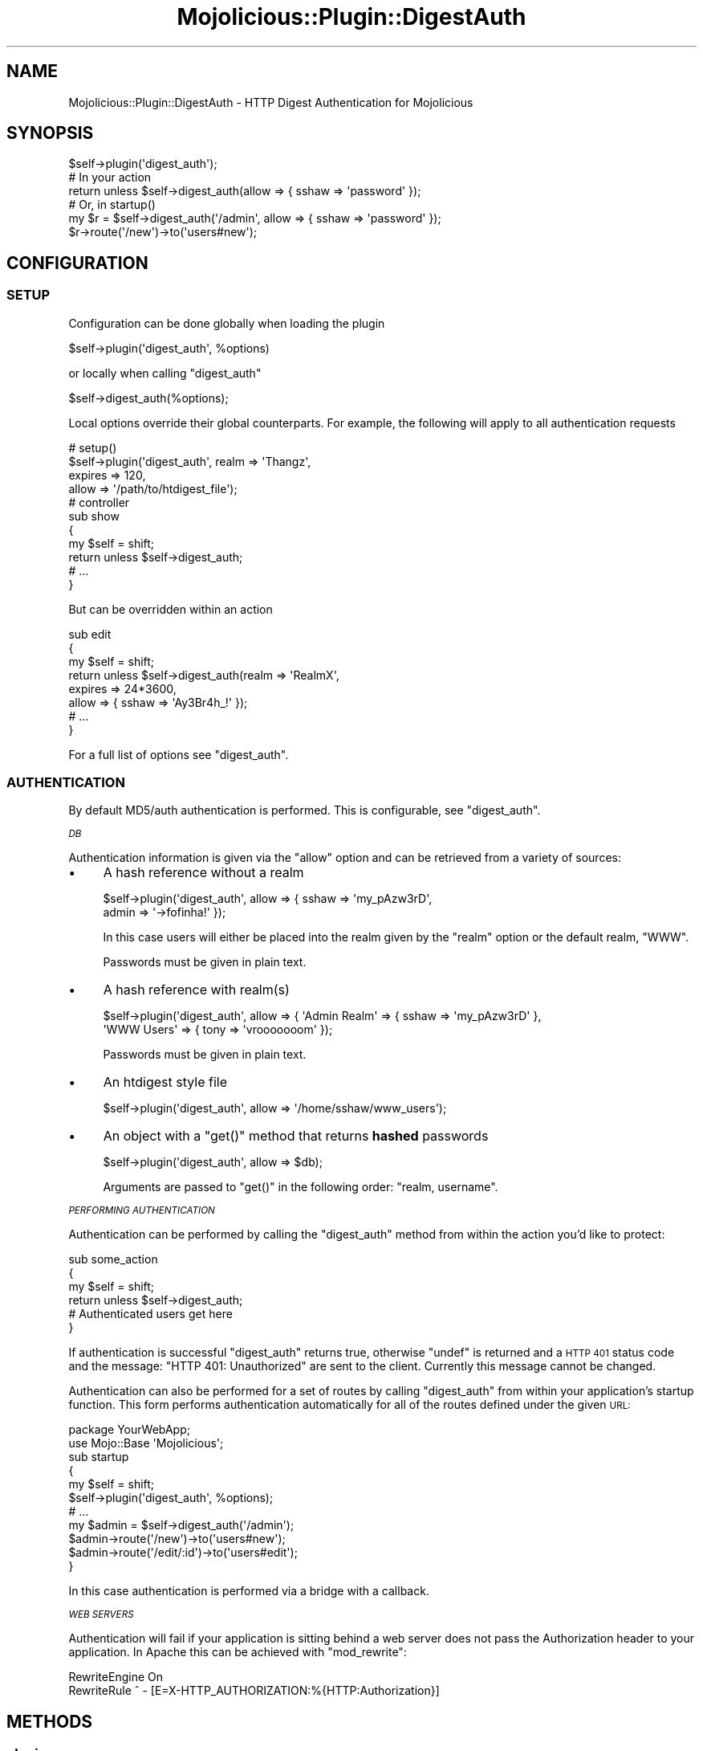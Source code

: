 .\" Automatically generated by Pod::Man 4.14 (Pod::Simple 3.40)
.\"
.\" Standard preamble:
.\" ========================================================================
.de Sp \" Vertical space (when we can't use .PP)
.if t .sp .5v
.if n .sp
..
.de Vb \" Begin verbatim text
.ft CW
.nf
.ne \\$1
..
.de Ve \" End verbatim text
.ft R
.fi
..
.\" Set up some character translations and predefined strings.  \*(-- will
.\" give an unbreakable dash, \*(PI will give pi, \*(L" will give a left
.\" double quote, and \*(R" will give a right double quote.  \*(C+ will
.\" give a nicer C++.  Capital omega is used to do unbreakable dashes and
.\" therefore won't be available.  \*(C` and \*(C' expand to `' in nroff,
.\" nothing in troff, for use with C<>.
.tr \(*W-
.ds C+ C\v'-.1v'\h'-1p'\s-2+\h'-1p'+\s0\v'.1v'\h'-1p'
.ie n \{\
.    ds -- \(*W-
.    ds PI pi
.    if (\n(.H=4u)&(1m=24u) .ds -- \(*W\h'-12u'\(*W\h'-12u'-\" diablo 10 pitch
.    if (\n(.H=4u)&(1m=20u) .ds -- \(*W\h'-12u'\(*W\h'-8u'-\"  diablo 12 pitch
.    ds L" ""
.    ds R" ""
.    ds C` ""
.    ds C' ""
'br\}
.el\{\
.    ds -- \|\(em\|
.    ds PI \(*p
.    ds L" ``
.    ds R" ''
.    ds C`
.    ds C'
'br\}
.\"
.\" Escape single quotes in literal strings from groff's Unicode transform.
.ie \n(.g .ds Aq \(aq
.el       .ds Aq '
.\"
.\" If the F register is >0, we'll generate index entries on stderr for
.\" titles (.TH), headers (.SH), subsections (.SS), items (.Ip), and index
.\" entries marked with X<> in POD.  Of course, you'll have to process the
.\" output yourself in some meaningful fashion.
.\"
.\" Avoid warning from groff about undefined register 'F'.
.de IX
..
.nr rF 0
.if \n(.g .if rF .nr rF 1
.if (\n(rF:(\n(.g==0)) \{\
.    if \nF \{\
.        de IX
.        tm Index:\\$1\t\\n%\t"\\$2"
..
.        if !\nF==2 \{\
.            nr % 0
.            nr F 2
.        \}
.    \}
.\}
.rr rF
.\" ========================================================================
.\"
.IX Title "Mojolicious::Plugin::DigestAuth 3"
.TH Mojolicious::Plugin::DigestAuth 3 "2015-05-09" "perl v5.32.0" "User Contributed Perl Documentation"
.\" For nroff, turn off justification.  Always turn off hyphenation; it makes
.\" way too many mistakes in technical documents.
.if n .ad l
.nh
.SH "NAME"
Mojolicious::Plugin::DigestAuth \- HTTP Digest Authentication for Mojolicious
.SH "SYNOPSIS"
.IX Header "SYNOPSIS"
.Vb 1
\&   $self\->plugin(\*(Aqdigest_auth\*(Aq);
\&
\&   # In your action
\&   return unless $self\->digest_auth(allow => { sshaw => \*(Aqpassword\*(Aq });
\&
\&   # Or, in startup()
\&   my $r = $self\->digest_auth(\*(Aq/admin\*(Aq, allow => { sshaw => \*(Aqpassword\*(Aq });
\&   $r\->route(\*(Aq/new\*(Aq)\->to(\*(Aqusers#new\*(Aq);
.Ve
.SH "CONFIGURATION"
.IX Header "CONFIGURATION"
.SS "\s-1SETUP\s0"
.IX Subsection "SETUP"
Configuration can be done globally when loading the plugin
.PP
.Vb 1
\&    $self\->plugin(\*(Aqdigest_auth\*(Aq, %options)
.Ve
.PP
or locally when calling \f(CW\*(C`digest_auth\*(C'\fR
.PP
.Vb 1
\&    $self\->digest_auth(%options);
.Ve
.PP
Local options override their global counterparts. For example, the following
will apply to all authentication requests
.PP
.Vb 4
\&   # setup()
\&   $self\->plugin(\*(Aqdigest_auth\*(Aq, realm   => \*(AqThangz\*(Aq,
\&                                expires => 120,
\&                                allow   => \*(Aq/path/to/htdigest_file\*(Aq);
\&
\&
\&   # controller
\&   sub show
\&   {
\&       my $self = shift;
\&       return unless $self\->digest_auth;
\&
\&       # ...
\&   }
.Ve
.PP
But can be overridden within an action
.PP
.Vb 8
\&   sub edit
\&   {
\&       my $self = shift;
\&       return unless $self\->digest_auth(realm   => \*(AqRealmX\*(Aq,
\&                                        expires => 24*3600,
\&                                        allow   => { sshaw => \*(AqAy3Br4h_!\*(Aq });
\&       # ...
\&   }
.Ve
.PP
For a full list of options see \*(L"digest_auth\*(R".
.SS "\s-1AUTHENTICATION\s0"
.IX Subsection "AUTHENTICATION"
By default MD5/auth authentication is performed. This is configurable, see \*(L"digest_auth\*(R".
.PP
\fI\s-1DB\s0\fR
.IX Subsection "DB"
.PP
Authentication information is given via the \f(CW\*(C`allow\*(C'\fR option and can be retrieved
from a variety of sources:
.IP "\(bu" 4
A hash reference without a realm
.Sp
.Vb 2
\&    $self\->plugin(\*(Aqdigest_auth\*(Aq, allow => { sshaw => \*(Aqmy_pAzw3rD\*(Aq,
\&                                            admin => \*(Aq\->fofinha!\*(Aq });
.Ve
.Sp
In this case users will either be placed into the realm given by the \f(CW\*(C`realm\*(C'\fR option or
the default realm, \f(CW\*(C`WWW\*(C'\fR.
.Sp
Passwords must be given in plain text.
.IP "\(bu" 4
A hash reference with realm(s)
.Sp
.Vb 2
\&    $self\->plugin(\*(Aqdigest_auth\*(Aq, allow => { \*(AqAdmin Realm\*(Aq => { sshaw => \*(Aqmy_pAzw3rD\*(Aq },
\&                                            \*(AqWWW Users\*(Aq   => { tony  => \*(Aqvrooooooom\*(Aq });
.Ve
.Sp
Passwords must be given in plain text.
.IP "\(bu" 4
An htdigest style file
.Sp
.Vb 1
\&    $self\->plugin(\*(Aqdigest_auth\*(Aq, allow => \*(Aq/home/sshaw/www_users\*(Aq);
.Ve
.IP "\(bu" 4
An object with a \f(CW\*(C`get()\*(C'\fR method that returns \fBhashed\fR passwords
.Sp
.Vb 1
\&    $self\->plugin(\*(Aqdigest_auth\*(Aq, allow => $db);
.Ve
.Sp
Arguments are passed to \f(CW\*(C`get()\*(C'\fR in the following order: \f(CW\*(C`realm, username\*(C'\fR.
.PP
\fI\s-1PERFORMING AUTHENTICATION\s0\fR
.IX Subsection "PERFORMING AUTHENTICATION"
.PP
Authentication can be performed by calling the \f(CW\*(C`digest_auth\*(C'\fR method
from within the action you'd like to protect:
.PP
.Vb 4
\&   sub some_action
\&   {
\&       my $self = shift;
\&       return unless $self\->digest_auth;
\&
\&       # Authenticated users get here
\&   }
.Ve
.PP
If authentication is successful \f(CW\*(C`digest_auth\*(C'\fR returns true, otherwise \f(CW\*(C`undef\*(C'\fR is returned
and a \s-1HTTP 401\s0 status code and the message: \f(CW\*(C`HTTP 401: Unauthorized\*(C'\fR are sent
to the client. Currently this message cannot be changed.
.PP
Authentication can also be performed for a set of routes by calling
\&\f(CW\*(C`digest_auth\*(C'\fR from within your application's startup function. This form performs authentication automatically
for all of the routes defined under the given \s-1URL:\s0
.PP
.Vb 1
\&   package YourWebApp;
\&
\&   use Mojo::Base \*(AqMojolicious\*(Aq;
\&
\&   sub startup
\&   {
\&     my $self = shift;
\&     $self\->plugin(\*(Aqdigest_auth\*(Aq, %options);
\&
\&     # ...
\&
\&     my $admin = $self\->digest_auth(\*(Aq/admin\*(Aq);
\&     $admin\->route(\*(Aq/new\*(Aq)\->to(\*(Aqusers#new\*(Aq);
\&     $admin\->route(\*(Aq/edit/:id\*(Aq)\->to(\*(Aqusers#edit\*(Aq);
\&   }
.Ve
.PP
In this case authentication is performed via a bridge with a callback.
.PP
\fI\s-1WEB SERVERS\s0\fR
.IX Subsection "WEB SERVERS"
.PP
Authentication will fail if your application is sitting behind a web server does not pass the Authorization header
to your application. In Apache this can be achieved with \f(CW\*(C`mod_rewrite\*(C'\fR:
.PP
.Vb 2
\&   RewriteEngine On
\&   RewriteRule ^ \- [E=X\-HTTP_AUTHORIZATION:%{HTTP:Authorization}]
.Ve
.SH "METHODS"
.IX Header "METHODS"
.SS "plugin"
.IX Subsection "plugin"
.Vb 1
\&     $self\->plugin(\*(Aqdigest_auth\*(Aq, %options)
.Ve
.PP
Loads the plugin and sets up the defaults given by \f(CW%options\fR.
.PP
\fIArguments\fR
.IX Subsection "Arguments"
.PP
\&\f(CW%options\fR
.PP
See \*(L"digest_auth\*(R".
.PP
\fIErrors\fR
.IX Subsection "Errors"
.PP
This method will \f(CW\*(C`croak\*(C'\fR if if any of the options are invalid or if there is an error loading the password database.
.SS "digest_auth"
.IX Subsection "digest_auth"
.Vb 2
\&     $self\->digest_auth(%options)
\&     $routes = $self\->digest_auth($url, %options)
.Ve
.PP
\fIArguments\fR
.IX Subsection "Arguments"
.PP
\&\f(CW$url\fR
.PP
Optional. If provided authentication will be performed for all routes defined under \f(CW$url\fR.
See \*(L"\s-1PERFORMING AUTHENTICATION\*(R"\s0.
.PP
\&\f(CW%options\fR
.IP "\(bu" 4
\&\f(CW\*(C`allow => { user => password }\*(C'\fR
.IP "\(bu" 4
\&\f(CW\*(C`allow => { realm => { user => password }}\*(C'\fR
.IP "\(bu" 4
\&\f(CW\*(C`allow => \*(Aqhtdigest_file\*(Aq\*(C'\fR
.IP "\(bu" 4
\&\f(CW\*(C`allow => $obj\*(C'\fR
.Sp
See \*(L"\s-1DB\*(R"\s0.
.IP "\(bu" 4
\&\f(CW\*(C`algorithm => \*(AqMD5\*(Aq | \*(AqMD5\-sess\*(Aq\*(C'\fR
.Sp
Digest algorithm, either \f(CW\*(AqMD5\*(Aq\fR or \f(CW\*(AqMD5\-sess\*(Aq\fR. Defaults to \f(CW\*(AqMD5\*(Aq\fR, \f(CW\*(AqMD5\-sess\*(Aq\fR requires a \f(CW\*(C`qop\*(C'\fR.
.IP "\(bu" 4
\&\f(CW\*(C`domain => \*(Aq/path\*(Aq | \*(Aqyour.domain.com\*(Aq\*(C'\fR
.Sp
Authentication domain. Defaults to \f(CW\*(Aq/\*(Aq\fR.
.IP "\(bu" 4
\&\f(CW\*(C`expires => seconds\*(C'\fR
.Sp
Nonce lifetime. Defaults to \f(CW300\fR seconds (5 minutes).
.IP "\(bu" 4
\&\f(CW\*(C`qop => \*(Aqauth\*(Aq | \*(Aq\*(Aq\*(C'\fR
.Sp
Quality of protection. Defaults to \f(CW\*(Aqauth\*(Aq\fR.  \f(CW\*(C`auth\-int\*(C'\fR is not supported.
.IP "\(bu" 4
\&\f(CW\*(C`realm => \*(AqYour Realm\*(Aq\*(C'\fR
.Sp
Authentication realm. Defaults to \f(CW\*(AqWWW\*(Aq\fR.
.IP "\(bu" 4
\&\f(CW\*(C`secret => \*(Aqa salt value\*(Aq\*(C'\fR
.Sp
Used to create the nonce. Defaults to your application's secret, which means
you must set your application's secret before loading this plugin. If you're using an array the \fBfirst value\fR
in the array will be used.
.Sp
\&\fB\s-1IMPORTANT\s0\fR: Changing this value will cause an \s-1HTTP 400\s0 response to be returned to any clients with cached authentication
credentials.
.IP "\(bu" 4
\&\f(CW\*(C`support_broken_browsers => 1 | 0\*(C'\fR
.Sp
When processing requests from certain browsers skip steps that would otherwise result in a \s-1HTTP 400\s0 response. Defaults to \f(CW1\fR.
.Sp
Currently only applies to \s-1IE 5\s0 and 6. These two browsers fail to append the query string to the \s-1URI\s0 included in the
Authorization header and, after authenticating, fail to include the opaque value.
.PP
\fIReturns\fR
.IX Subsection "Returns"
.PP
Without a \s-1URL\s0 prefix:
.PP
True if authentication was successful, \f(CW\*(C`undef\*(C'\fR otherwise. If unsuccessful a \s-1HTTP 401\s0 status code and message are sent to the client.
.PP
With a \s-1URL\s0 prefix:
.PP
An instance of Mojolicious::Routes. See \*(L"\s-1PERFORMING AUTHENTICATION\*(R"\s0.
.PP
\fIErrors\fR
.IX Subsection "Errors"
.PP
Will \f(CW\*(C`croak\*(C'\fR if any of the options are invalid.
.SH "SEE ALSO"
.IX Header "SEE ALSO"
Mojolicious, Mojolicious::Plugin::BasicAuth, http://en.wikipedia.org/wiki/Digest_access_authentication
.SH "AUTHOR"
.IX Header "AUTHOR"
Skye Shaw (skye.shaw \s-1AT\s0 gmail.com)
.SH "LICENSE"
.IX Header "LICENSE"
Copyright (c) 2011 Skye Shaw.
This library is free software; you can redistribute it and/or modify it under the same terms as Perl itself.
